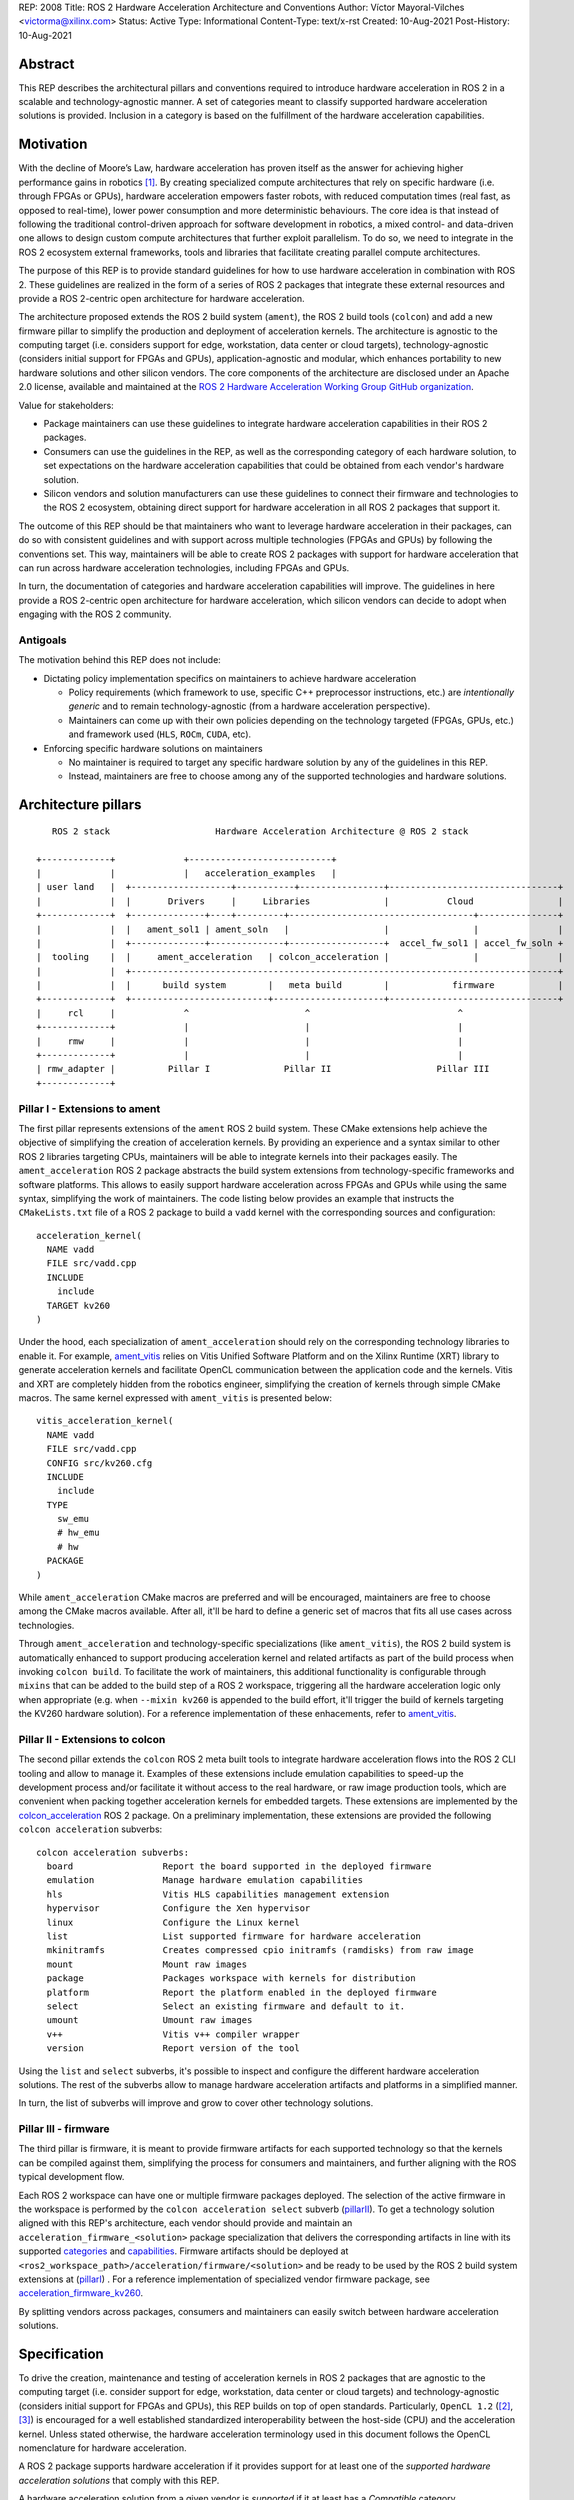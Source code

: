REP: 2008
Title: ROS 2 Hardware Acceleration Architecture and Conventions
Author: Víctor Mayoral-Vilches <victorma@xilinx.com>
Status: Active
Type: Informational
Content-Type: text/x-rst
Created: 10-Aug-2021
Post-History: 10-Aug-2021


Abstract
========

This REP describes the architectural pillars and conventions required to introduce hardware acceleration in ROS 2 in a scalable and technology-agnostic manner. A set of categories meant to classify supported hardware acceleration solutions is provided. Inclusion in a category is based on the fulfillment of the hardware acceleration capabilities.


Motivation
==========

With the decline of Moore’s Law, hardware acceleration has proven itself as the answer for achieving higher performance gains in robotics [1]_. By creating specialized compute architectures that rely on specific hardware (i.e. through FPGAs or GPUs), hardware acceleration empowers faster robots, with reduced computation times (real fast, as opposed to real-time), lower power consumption and more deterministic behaviours. The core idea is that instead of following the traditional control-driven approach for software development in robotics, a mixed control- and data-driven one allows to design custom compute architectures that further exploit parallelism. To do so, we need to integrate in the ROS 2 ecosystem external frameworks, tools and libraries that facilitate creating parallel compute architectures.

The purpose of this REP is to provide standard guidelines for how to use hardware acceleration in combination with ROS 2. These guidelines are realized in the form of a series of ROS 2 packages that integrate these external resources and provide a ROS 2-centric open architecture for hardware acceleration.

The architecture proposed extends the ROS 2 build system (``ament``), the ROS 2 build tools (``colcon``) and add a new firmware pillar to simplify the production and deployment of acceleration kernels. The architecture is agnostic to the computing target (i.e. considers support for edge, workstation, data center or cloud targets), technology-agnostic (considers initial support for FPGAs and GPUs), application-agnostic and modular, which enhances portability to new hardware solutions and other silicon vendors. The core components of the architecture are disclosed under an Apache 2.0 license, available and maintained at the `ROS 2 Hardware Acceleration Working Group GitHub organization <https://github.com/ros-acceleration/>`_. 

Value for stakeholders:

- Package maintainers can use these guidelines to integrate hardware acceleration capabilities in their ROS 2 packages.

- Consumers can use the guidelines in the REP, as well as the corresponding category of each hardware solution, to set expectations on the hardware acceleration capabilities that could be obtained from each vendor's hardware solution. 

- Silicon vendors and solution manufacturers can use these guidelines to connect their firmware and technologies to the ROS 2 ecosystem, obtaining direct support for hardware acceleration in all ROS 2 packages that support it.


The outcome of this REP should be that maintainers who want to leverage hardware acceleration in their packages, can do so with consistent guidelines and with support across multiple technologies (FPGAs and GPUs) by following the conventions set. This way, maintainers will be able to create ROS 2 packages with support for hardware acceleration that can run across hardware acceleration technologies, including FPGAs and GPUs.

In turn, the documentation of categories and hardware acceleration capabilities will improve.
The guidelines in here provide a ROS 2-centric open architecture for hardware acceleration, which silicon vendors can decide to adopt when engaging with the ROS 2 community.


Antigoals
^^^^^^^^^

The motivation behind this REP does not include:

* Dictating policy implementation specifics on maintainers to achieve hardware acceleration

  * Policy requirements (which framework to use, specific C++ preprocessor instructions, etc.) are *intentionally generic* and to remain technology-agnostic (from a hardware acceleration perspective).
  * Maintainers can come up with their own policies depending on the technology targeted (FPGAs, GPUs, etc.) and framework used (``HLS``, ``ROCm``, ``CUDA``, etc).
  

* Enforcing specific hardware solutions on maintainers

  * No maintainer is required to target any specific hardware solution by any of the guidelines in this REP.
  * Instead, maintainers are free to choose among any of the supported technologies and hardware solutions.


Architecture pillars
====================

:: 

       ROS 2 stack                    Hardware Acceleration Architecture @ ROS 2 stack

    +-------------+             +---------------------------+
    |             |             |   acceleration_examples   |
    | user land   |  +-------------------+-----------+----------------+--------------------------------+
    |             |  |       Drivers     |     Libraries              |           Cloud                |
    +-------------+  +--------------+----+---------+-----------------------------------+---------------+
    |             |  |   ament_sol1 | ament_soln   |                  |                |               |
    |             |  +--------------+--------------+------------------+  accel_fw_sol1 | accel_fw_soln +
    |  tooling    |  |     ament_acceleration   | colcon_acceleration |                |               |
    |             |  +---------------------------------------------------------------------------------+
    |             |  |      build system        |   meta build        |            firmware            |
    +-------------+  +--------------------------+---------------------+--------------------------------+
    |     rcl     |             ^                      ^                            ^
    +-------------+             |                      |                            |
    |     rmw     |             |                      |                            |
    +-------------+             |                      |                            |
    | rmw_adapter |          Pillar I              Pillar II                    Pillar III
    +-------------+
    


.. _pillarI:

Pillar I - Extensions to ament
^^^^^^^^^^^^^^^^^^^^^^^^^^^^^^
The first pillar represents extensions of the ``ament`` ROS 2 build system. These CMake extensions help achieve the objective of simplifying the creation of acceleration kernels. By providing an experience and a syntax similar to other ROS 2 libraries targeting CPUs, maintainers will be able to integrate kernels into their packages easily. The ``ament_acceleration`` ROS 2 package abstracts the build system extensions from technology-specific frameworks and software platforms. This allows to easily support hardware acceleration across FPGAs and GPUs while using the same syntax, simplifying the work of maintainers. The code listing below provides an example that instructs the ``CMakeLists.txt`` file of a ROS 2 package to build a ``vadd`` kernel with the corresponding sources and configuration:

::

    acceleration_kernel(
      NAME vadd
      FILE src/vadd.cpp
      INCLUDE
        include
      TARGET kv260
    )


Under the hood, each specialization of ``ament_acceleration`` should rely on the corresponding technology libraries to enable it. For example, `ament_vitis <https://github.com/ros-acceleration/ament_vitis/>`_ relies on Vitis Unified Software Platform and on the Xilinx Runtime (XRT) library to generate acceleration kernels and facilitate OpenCL communication between the application code and the kernels. Vitis and XRT are completely hidden from the robotics engineer, simplifying the creation of kernels through simple CMake macros. The same kernel expressed with ``ament_vitis`` is presented below: 


::

    vitis_acceleration_kernel(
      NAME vadd
      FILE src/vadd.cpp
      CONFIG src/kv260.cfg
      INCLUDE
        include
      TYPE
        sw_emu
        # hw_emu
        # hw
      PACKAGE
    )



While ``ament_acceleration`` CMake macros are preferred and will be encouraged, maintainers are free to choose among the CMake macros available. After all, it'll be hard to define a generic set of macros that fits all use cases across technologies.

Through ``ament_acceleration`` and technology-specific specializations (like ``ament_vitis``), the ROS 2 build system is automatically enhanced to support producing  acceleration kernel and related artifacts as part of the build process when invoking ``colcon build``. To facilitate the work of maintainers, this additional functionality is configurable through ``mixins`` that can be added to the build step of a ROS 2 workspace, triggering all the hardware acceleration logic only when appropriate (e.g. when ``--mixin kv260`` is appended to the build effort, it'll trigger the build of kernels targeting the KV260 hardware solution). For a reference implementation of these enhacements, refer to `ament_vitis <https://github.com/ros-acceleration/ament_vitis/>`_.


.. _pillarII:

Pillar II - Extensions to colcon
^^^^^^^^^^^^^^^^^^^^^^^^^^^^^^^^
The second pillar extends the ``colcon`` ROS 2 meta built tools to integrate hardware acceleration flows into the ROS 2 CLI tooling and allow to manage it. Examples of these extensions include emulation capabilities to speed-up the development process and/or facilitate it without access to the real hardware, or raw image production tools, which are convenient when packing together acceleration kernels for embedded targets. These extensions are implemented by the `colcon_acceleration <https://github.com/ros-acceleration/colcon_acceleration/>`_ ROS 2 package. On a preliminary implementation, these extensions are provided the following ``colcon acceleration`` subverbs:

::

    colcon acceleration subverbs:
      board                 Report the board supported in the deployed firmware
      emulation             Manage hardware emulation capabilities
      hls                   Vitis HLS capabilities management extension
      hypervisor            Configure the Xen hypervisor
      linux                 Configure the Linux kernel
      list                  List supported firmware for hardware acceleration
      mkinitramfs           Creates compressed cpio initramfs (ramdisks) from raw image
      mount                 Mount raw images
      package               Packages workspace with kernels for distribution
      platform              Report the platform enabled in the deployed firmware
      select                Select an existing firmware and default to it.
      umount                Umount raw images
      v++                   Vitis v++ compiler wrapper
      version               Report version of the tool


Using the ``list`` and ``select`` subverbs, it's possible to inspect and configure the different hardware acceleration solutions. The rest of the subverbs allow to manage hardware acceleration artifacts and platforms in a simplified manner.

In turn, the list of subverbs will improve and grow to cover other technology solutions.


.. _pillarIII:

Pillar III - firmware
^^^^^^^^^^^^^^^^^^^^^

The third pillar is firmware, it is meant to provide firmware artifacts for each supported technology so that the kernels can be compiled against them, simplifying the process for consumers and maintainers, and further aligning with the ROS typical development flow. 

Each ROS 2 workspace can have one or multiple firmware packages deployed. The selection of the active firmware in the workspace is performed by the ``colcon acceleration select`` subverb (pillarII_). To get a technology solution aligned with this REP's architecture, each vendor should provide and maintain an ``acceleration_firmware_<solution>`` package specialization that delivers the corresponding artifacts in line with its supported categories_ and capabilities_. Firmware artifacts should be deployed at ``<ros2_workspace_path>/acceleration/firmware/<solution>`` and be ready to be used by the ROS 2 build system extensions at (pillarI_) . For a reference implementation of specialized vendor firmware package, see `acceleration_firmware_kv260 <https://github.com/ros-acceleration/acceleration_firmware_kv260>`_. 

By splitting vendors across packages, consumers and maintainers can easily switch between hardware acceleration solutions.



.. _specification:

Specification
=============

To drive the creation, maintenance and testing of acceleration kernels in ROS 2 packages that are agnostic to the computing target (i.e. consider support for edge, workstation, data center or cloud targets) and technology-agnostic (considers initial support for FPGAs and GPUs), this REP builds on top of open standards. Particularly, ``OpenCL 1.2`` ([2]_, [3]_) is encouraged for a well established standardized interoperability between the host-side (CPU) and the acceleration kernel. Unless stated otherwise, the hardware acceleration terminology used in this document follows the OpenCL nomenclature for hardware acceleration.

A ROS 2 package supports hardware acceleration if it provides support for at least one of the *supported hardware acceleration solutions* that comply with this REP.

A hardware acceleration solution from a given vendor is *supported* if it at least has a `Compatible` category.


.. _Kernel Levels:

Kernel levels in ROS 2
^^^^^^^^^^^^^^^^^^^^^^^
To favour modularity, organize kernels and allow robotics architects to select only those accelerators needed to meet the requirements of their application, acceleration kernels in ROS 2 will be classified in 3 levels according to the ROS layer/underlayer they impact:

.. _Level I kernels:

- *Level 1* - **ROS 2 applications and libraries**: This group corresponds with acceleration kernels that speed-up OSI L7 applications or libraries on top of ROS 2. Any computation on top of ROS 2 is a good a candidate for this category. Examples include selected components in the navigation, manipulation, perception or control stacks.

.. _Level II kernels:

- *Level 2* - **ROS 2 core packages**: This includes kernels that accelerate or offload OSI L7 ROS 2 core components and tools to a dedicated acceleration solution (e.g. an FPGA). Namely, we consider ``rclcpp``, ``rcl``, ``rmw``, and the corresponding ``rmw_adapters`` for each supported communication middleware. Examples includes ROS 2 executors for more deterministic behaviours [4]_, or complete hardware offloaded ROS 2 Nodes [5]_.

.. _Level III kernels:

- *Level 3* - **ROS 2 underlayers**: Groups together all accelerators below the ROS 2 core layers belonging to OSI L2-L7, including the communication middleware (e.g. DDS). Examples of such accelerators include a complete or partial DDS implementation, an offloaded networking stack or a data link layer for real-time deterministic, low latency and high throughput interactions.

Hardware acceleration solutions complying with this REP should aspire to support multiple kernel levels in ROS 2 to maximize consumer experience.

.. _benchmarking:

Benchmarking
^^^^^^^^^^^^
Benchmarking is the act of running a computer program to assess its relative performance. In the context of hardware acceleration, it's fundamental to assess the relative performance of an acceleration kernel versus its CPU scalar computing baseline. Similarly, benchmarking helps comparing acceleration kernels across hardware acceleration technology solution (e.g. FPGA_A vs FPGA_B or FPGA_A vs GPU_A, etc.) and across kernel implementations (within the same hardware acceleration technology solution).

There're different types of benchmarking approaches. The following diagram depicts the most popular inspired by [6]_:

::

             Probe      Probe
             +            +
             |            |
    +--------|------------|-------+     +-----------------------------+
    |        |            |       |     |                             |
    |     +--|------------|-+     |     |                             |
    |     |  v            v |     |     |        - latency   <--------------+ Probe
    |     |                 |     |     |        - throughput<--------------+ Probe
    |     |     Function    |     |     |        - memory    <--------------+ Probe
    |     |                 |     |     |        - CPU       <--------------+ Probe
    |     +-----------------+     |     |                             |
    |      System under test      |     |       System under test     |
    +-----------------------------+     +-----------------------------+


              Functional                            Non-functional


    +-------------+                     +----------------------------+
    | Test App.   |                     |  +-----------------------+ |
    |  + +  +  +  |                     |  |    Application        | |
    +--|-|--|--|--+---------------+     |  |                   <------------+ Probe
    |  | |  |  |                  |     |  +-----------------------+ |
    |  v v  v  v                  |     |                            |
    |     Probes                  |     |                      <------------+ Probe
    |                             |     |                            |
    |       System under test     |     |   System under test        |
    |                             |     |                      <------------+ Probe
    |                             |     |                            |
    |                             |     |                            |
    +-----------------------------+     +----------------------------+


             Black-Box                            Grey-box


In addition, the following aspects should be considered when benchmarking acceleration kernels in ROS 2:

- `embedded`: Benchmarks should run in embedded *easily*
- `ROS 2-native`: Benchmarks should consider the particularities of ROS 2 and its computational graph. If necessary, they should instrument the communications middleware and its underlying layers.
- `intra-process, inter-process and intra-network`: Measures conducted should consider communication within a process in the same SoC, between processes in an SoC and between different SoCs connected in the same network (intra-network). *Inter-network measures are beyond the scope of this REP*.
- `compute substrate-agnostic`: benchmarks should be able to run on different hardware acceleration technology solutions. For that purpose, a CPU-centric framework (as opposed to an acceleration technology-specific framework) for benchmarking and/or tracing is the ideal choice.
- `automated`: benchmarks and related source code should be designed with automation in mind. Once ready, creating a benchmark and producing results should be (ideally) a fully automated process.
- `hardware farm mindset`: benchmarks will be conducted on hardware embedded platforms sitting in a farm-like environment (redundancy of tests, multiple SoCs/boards) with the intent of validating and comparing different technologies.

Accounting for all of this, in this REP, we adopt a grey-box and non-functional benchmarking approach for hardware acceleration that allows to evaluate the relative performance of accelerated ROS 2 individual nodes and complete computational graphs. To realize it in a technology agnostic-manner, we select the Linux Tracing Toolkit next generation (`LTTng <https://lttng.org/>`_) which will be used for tracing and benchmarking. 

Differences between tracing and benchmarking
~~~~~~~~~~~~~~~~~~~~~~~~~~~~~~~~~~~~~~~~~~~~

Tracing and benchmarking can be defined as follows:

- `tracing`: a technique used to understand what goes on in a running software system.
- `benchmarking`: a method of comparing the performance of various systems by running a common test.

From these definitions, inherently one can determine that both benchmarking and tracing are connected in the sense that the test/benchmark will use a series of measurements for comparison. These measurements will come from tracing probes. In other words, tracing will collect data that will then be fed into a benchmark program for comparison.


.. _acceleration examples:

Acceleration examples
^^^^^^^^^^^^^^^^^^^^^

For the sake of illustrating maintainers and consumers how to build their own acceleration kernels and guarantee interoperability across technologies, a ROS 2 meta-package named `acceleration_examples <https://github.com/ros-acceleration/acceleration_examples>`_ will be maintained and made available. This meta-package will contain various packages with simple common acceleration examples. Each one of these examples should support all hardware acceleration solutions complying with this REP.

In turn, a CI system will be set to build periodically and for every commit the meta-package.

.. _capabilities:

Capabilities
^^^^^^^^^^^^

The following list describes the hardware acceleration capabilities that hardware acceleration vendors must consider when connecting their firmware and technology solutions to the ROS 2 ecosystem.

.. _Kernel Levels Capabilities:

1. **Kernel Levels:**

   .. _1.i:

   i. Must provide at least one package producing `Level I kernels`_ 

   .. _1.ii:

   ii. Must provide at least one package producing `Level II kernels`_ 

   .. _1.iii:

   iii. Must provide at least one package producing `Level III kernels`_ 


.. _Build System Enhancements:

2. **Build System Enhancements:**

   .. _2.i:

   i. Must have an ``ament_<technology>`` (e.g. ``ament_vitis``) package that integrates technology-specific frameworks and software platforms into the ROS 2 build system through a series of CMake macros that maintainers can use to generate acceleration kernels from their `CMakeLists.txt` files.

   .. _2.ii:

   ii. Must extend the generic ``ament_acceleration`` CMake macros to support the corresponding technology-specific frameworks and software platforms with appropriate defaults.


.. _Build Tools Enhancements:

3. **Build Tools Enhancements:**

  .. _3.i:

  i. Must provide tools for hardware emulation (e.g. via QEMU) that emulate the hardware acceleration solution

  .. _3.ii:

  ii. Must provide tools for hardware emulation (e.g. via QEMU) that simulate the hardware acceleration solution (to speed-up development and facilitate debugging)

  .. _3.iii:

  iii. Must provide tools for managing (mount, umount, deploy, etc.) raw disk images or any other binary format necessary by the acceleration technology solution.

  .. _3.iv:

  iv. (*only applicable to edge/embedded computing targets*) Must provide tools for deploying custom Linux kernels, with at least two default options: a vanilla kernel and a fully preemptible one (`PREEMPT_RT` patches).

    .. _3.iv.a:

    a. *Must provide modern Linux kernels (5.4.0+)*

    .. _3.iv.b:

    b. *Must provide modern Linux LTS kernels (5.10.0)*


  .. _3.v:

  v. (*only applicable to edge/embedded computing targets*) Must provide tools for deploying a hypervisor (e.g. Xen) for mixed critical applications in the resulting raw images.

    .. _3.v.a:

    a. *Must provide tools for enabling the deployment of hypervisor Virtual Machines (VMs) without a control domain (e.g. dom0less VMs in Xen)*

    .. _3.v.b:

    b. *Must provide tools for enabling the deployment of guest VMs (e.g. domUs in Xen) in a secondary non-volatile storage system (e.g. a raw image partition).*

    .. _3.v.c:

    c. *Must provide tools for enabling the deployment of the control domain VM (e.g. dom0 in Xen) in a secondary non-volatile storage system (e.g. a raw image partition).*

    .. _3.v.d:

    d. *Must provide tools for enabling the deployment VMs without a control domain (e.g. dom0less VMs in Xen) in a secondary non-volatile storage system (e.g. a raw image partition).*

  .. _3.vi:

  vi. (*only applicable to edge/embedded computing targets*) Must provide tools for network booting.

    .. _3.vi.a:

    a. *Must provide tools for network booting the kernel, device tree blob and boot script artifacts (by chainloading or similar)*

    .. _3.vi.b:

    b. *Must provide tools for network booting the root file system*

    .. _3.vi.c:

    c. *Must provide tools for network booting multiple embedded solutions (i.e. creating a proper folder structure to maintain boot artifacts)*

    .. _3.vi.d:

    d. *Must provide tools for network booting securely exchanging secure SSH keys to each one of embedded solutions*

    .. _3.vi.e:

    e. *Must provide tools for flashing into secondary storage all the network boot artifacts (kernel, device tree, boot scripts, rootfs, etc.). This should leave the embedded solution fully functional and aligned with the corresponding artifacts just flashed.*

  
.. _benchmarking_capability:

4. **Benchmarking:**

    .. _4.i:

    i. Must provide tools to assess the relative performance of an acceleration kernel in an isolated manner
    
    .. _4.ii:

    ii. Must provide tools to assess the relative performance of an acceleration kernel alongside a ROS 2 computational graph by following benchmarking_


.. _Documentation:

5. **Documentation:**

   .. _5.i:

   i. Must have in-code documentation for each subverb "feature" (e.g. for ``list``: List supported firmware for hardware acceleration)



.. _Testing and CI:

6. **Testing and CI:**

   .. _6.i:

   i. Must run (and pass, often) CI tests for `acceleration examples`_.



.. _categories:

Categories
^^^^^^^^^^

There are 4 hardware acceleration categories below which will classify hardware acceleration solutions and technologies, each roughly summarized as:

* Category **Official**:

  * Highest level of support, backed by a vendor
  * Hardware acceleration solution compliant with this REP and fully integrated in  the ROS 2 ecosystem. 
  * Developer tools available to facilitate the development process.
  * All `acceleration examples`_ should run on the hardware acceleration solution.
  * Acceleration kernels available for multiple `Kernel Levels`_, with at least `Level I kernels`_.

* Category **Community**:

  * Community-level support
  * Hardware acceleration solution compliant with only a subset of this REP.
  * A subset of the developer tools available.
  * Acceleration kernels available for at least `Level I kernels`_.

* Category **Compatible**:

  * Interoperability demonstrated.
  * Hardware acceleration solution compliant with a lesser subset of this REP.
  * Some developer tools available.
  * Acceleration kernels available for at least `Level I kernels`_.

* Category **Non-compatible**:

  * Default category

While each category will have different capabilities, it's always possible to overachieve in certain capabilities, even if other capabilities prevent a package from moving up to the next category level.


Category Comparison Chart
^^^^^^^^^^^^^^^^^^^^^^^^^

The chart below compares Quality Levels 1 through 5 relative to the 'Level 1' requirements' numbering scheme above.

✓ = required

● = recommended

○ = optional

.. list-table:: Categories
    :widths: 7 7 7 7 7
    :header-rows: 1
    :stub-columns: 1
    :align: left


    * -
      - Official
      - Community
      - Compatible
      - Non-compatible
    * - Kernel Levels
      - 
      - 
      - 
      - 
    * - `1.i`_
      - ✓
      - ✓
      - ✓
      - 
    * - 1.ii_
      - ●
      - ●
      - ○
      -
    * - 1.iii_
      - ●
      - ○
      - ○
      -
    * - Build System
      - 
      - 
      - 
      -     
    * - 2.i_
      - ✓
      - ✓
      - ✓
      - 
    * - 2.ii_
      - ●
      - ●
      - ○
      -
    * - Build Tools
      - 
      - 
      - 
      -     
    * - 3.i_
      - ●
      - ●
      - ○
      -
    * - 3.ii_
      - ●
      - ●
      - ○
      -
    * - 3.iii_
      - ✓
      - ✓
      - ●
      - 
    * - 3.iv_
      - ✓
      - ✓
      - ○
      -
    * - 3.iv.a_
      - ✓
      - ●
      - ○
      -
    * - 3.iv.b_
      - ●
      - ●
      - ○
      -
    * - 3.v_
      - ✓
      - ●
      - ○
      -
    * - 3.v.a_
      - ✓
      - ●
      - ○
      -
    * - 3.v.b_
      - ✓
      - ●
      - ○
      -
    * - 3.v.c_
      - ✓
      - ●
      - ○
      -
    * - 3.v.d_
      - ✓
      - ●
      - ○
      -
    * - 3.vi_
      - ●
      - ●
      - ○
      -
    * - 3.vi.a_
      - ●
      - ●
      - ○
      -
    * - 3.vi.b_
      - ●
      - ●
      - ○
      -
    * - 3.vi.c_
      - ●
      - ●
      - ○
      -
    * - 3.vi.d_
      - ●
      - ●
      - ○
      -
    * - 3.vi.e_
      - ●
      - ●
      - ○
      -
    * - Benchmarking
      - 
      - 
      - 
      -     
    * - 4.i_
      - ●
      - ●
      - ○
      -
    * - 4.ii_
      - ●
      - ●
      - ○
      -
    * - Documentation
      - 
      - 
      - 
      -     
    * - 5.i_
      - ✓
      - ✓
      - ●
      - 
    * - Testing and CI
      - 
      - 
      - 
      -     
    * - 6.i_
      - ✓
      - ●
      - ○
      - 



Reference Implementation and recommendations
============================================

Reference implementations complying with this REP and extending the ROS 2 build system and tools for hardware acceleration are available at the `Hardware Accelerationg WG GitHub organization <https://github.com/ros-acceleration>`_. This includes also the abstraction layer ``ament_acceleration`` and firmware from vendor specializalizations like `ament_vitis <https://github.com/ros-acceleration/ament_vitis/>`_.

For additional implementations and recommendations, check out the `Hardware Accelerationg WG GitHub organization <https://github.com/ros-acceleration>`_.



.. _labels for maintainers:

Labels for maintainers
^^^^^^^^^^^^^^^^^^^^^^
Maintainers are encouraged to mark their packages including hardware acceleration with a label that indicates so, for each one of the hardware acceleration technology solutions they support. This REP proposes that such indication takes the following shape:

.. image:: https://img.shields.io/badge/hardware_acceleration-KV260-ec1c24.svg

which can be created with:

::

    https://img.shields.io/badge/hardware_acceleration-<technology-solution>-ec1c24.svg

    e.g. to deliver the result above 
        https://img.shields.io/badge/hardware_acceleration-KV260-ec1c24.svg 


Template for Maintainers
^^^^^^^^^^^^^^^^^^^^^^^^
Besides indicating the acceleration solutions supported by a given package through `labels for maintainers`_, maintainers are encouraged to also add additional information of the acceleration kernels the package to provide consumers with a quick intuition of the added value of using hardware acceleration. 

The following **Markdown** table provides an example of such additional information for the `accelerated_vadd_publisher <https://github.com/ros-acceleration/acceleration_examples/tree/main/accelerated_vadd_publisher>`_ that ships within `acceleration examples`_.


::
  
  ### Hardware acceleration

  | Kernel     | Description |   Acceleration factor | Technology | CPU baseline | Acceleration measurement |
  |------------|-------------|-----------------------|------------|--------------|--------------------------|
  | [`vadd`](https://github.com/ros-acceleration/acceleration_examples/blob/main/accelerated_vadd_publisher/src/vadd.cpp)  |  An offloaded version of the trivial [vadd_publisher](https://github.com/ros-acceleration/acceleration_examples/tree/main/vadd_publisher) ROS 2 publisher which adds two inputs to a vector in a loop and publishes them at 10 Hz. Vector add operations are offloaded into to the FPGA. The offloading operation into the FPGA allows the publisher to go from 2 Hz to 6 Hz but still misses its target (10 Hz)  |      3    |  KV260 |  2 Hz (measured with `ros2 topic hz` | 6 Hz `ros2 topic hz` |


In case it's a meta-package, and there're several packages with one or multipole kernels, the following format can be used instead:

::

  ### Hardware acceleration

  | Package | Kernel     | Description |   Acceleration factor | Technology | CPU baseline | Acceleration measurement |
  |---------|------------|-------------|-----------------------|------------|--------------|--------------------------|
  | [accelerated_vadd_publisher](https://github.com/ros-acceleration/acceleration_examples/tree/main/accelerated_vadd_publisher) | [`vadd`](https://github.com/ros-acceleration/acceleration_examples/blob/main/accelerated_vadd_publisher/src/vadd.cpp)  |  An offloaded version of the trivial [vadd_publisher](https://github.com/ros-acceleration/acceleration_examples/tree/main/vadd_publisher) ROS 2 publisher which adds two inputs to a vector in a loop and publishes them at 10 Hz. Vector add operations are offloaded into to the FPGA. The offloading operation into the FPGA allows the publisher to go from 2 Hz to 6 Hz but still misses its target (10 Hz)  |      3    |  KV260 |  2 Hz (measured with `ros2 topic hz` | 6 Hz `ros2 topic hz` |
  | [faster_vadd_publisher](https://github.com/ros-acceleration/acceleration_examples/tree/main/faster_vadd_publisher) | [`vadd`](https://github.com/ros-acceleration/acceleration_examples/blob/main/faster_vadd_publisher/src/vadd.cpp)  |  An accelerated version of the trivial [vadd_publisher](https://github.com/ros-acceleration/acceleration_examples/tree/main/vadd_publisher) ROS 2 publisher which adds two inputs to a vector in a loop and publishes them at 10 Hz. Vector add operations are offloaded into to the FPGA. The acceleration and optimizations of the dataflow allows the publisher to go from 2 Hz to 10 Hz, meeting its target |      5    |  KV260 |  2 Hz (measured with `ros2 topic hz` | 10 Hz `ros2 topic hz` |


This REP encourages maintainers to report the impact of hardware acceleration. Each maintainer is free to customize the reporting template.

Template for Vendors
^^^^^^^^^^^^^^^^^^^^
Silicon vendors and solution manufacturers can help set the expectations of the level of support their hardware acceleration technology provides in alignment with this REP by providing a template in the README.md files of their ``firmware`` and/or ``ament`` extensions. Doing so will facilitate the process for consumers and maintainers.

The following template provides an example in **Markdown** syntax:

::

  | Capability | Status | 
  |------------|--------|
  | **`1.` Kernel Levels** | |
  | [`1.i` level I kernels](https://ros.org/reps/rep-2008.html#i) | ✓ |
  | [`1.ii` level II kernels](https://ros.org/reps/rep-2008.html#ii) | :warning: (see [this](https://github.com/Lien182/ReconROS)) |
  | [`1.iii` level III kernels](https://ros.org/reps/rep-2008.html#iii) |  |
  | **`2.` Build System** | |
  | [`2.i` ament extensions](https://ros.org/reps/rep-2008.html#id13) | ✓ |
  | [`2.ii` `ament_acceleration` support](https://ros.org/reps/rep-2008.html#id14) | |
  | **`3`. Build Tools** | |
  | [`3.i` hardware emulation (`hw_emu`) ](https://ros.org/reps/rep-2008.html#id15) |  |
  | [`3.ii` hardware emulation (`sw_emu`)](https://ros.org/reps/rep-2008.html#id16) | ✓ |
  | [`3.iii` image tooling](https://ros.org/reps/rep-2008.html#id17) | ✓ |
  | [`3.iv` Linux kernel ](https://ros.org/reps/rep-2008.html#iv) | ✓ |
  | [`3.iv.a` modern Linux kernel](https://ros.org/reps/rep-2008.html#iv-a) | ✓ |
  | [`3.iv.b` LTS Linux kernel](https://ros.org/reps/rep-2008.html#iv-b) | |
  | [`3.v` hypervisor ](https://ros.org/reps/rep-2008.html#v) | ✓ |
  | [`3.v.a` no control domain VMs](https://ros.org/reps/rep-2008.html#v-a) | ✓ |
  | [`3.v.b` guest VMs in disk](https://ros.org/reps/rep-2008.html#v-b) | ✓ |
  | [`3.v.c` control domain in disk](https://ros.org/reps/rep-2008.html#v-c) | ✓  |
  | [`3.v.d` no control domain VMs in disk](https://ros.org/reps/rep-2008.html#v-d) | |
  | [`3.vi` network booting ](https://ros.org/reps/rep-2008.html#vi) | |
  | [`3.vi.a` boot artifacts ](https://ros.org/reps/rep-2008.html#vi-a) | |
  | [`3.vi.b` rootfs ](https://ros.org/reps/rep-2008.html#vi-b) | |
  | [`3.vi.c` multi-network boot](https://ros.org/reps/rep-2008.html#vi-c) | |
  | [`3.vi.d` secure network booting](https://ros.org/reps/rep-2008.html#vi-d) | |
  | [`3.vi.e` save in disk network boot](https://ros.org/reps/rep-2008.html#vi-e) | |
  | **`4.` Benchmarking** | |
  | [`4.i` kernel benchmarking](https://ros.org/reps/rep-2008.html#id18) | ✓ |
  | [`4.ii` ROS 2 acceleration benchmarking](https://ros.org/reps/rep-2008.html#id19) | |
  | **`5.` Documentation** | |
  | [`5.i` in-code documentation](https://ros.org/reps/rep-2008.html#id20) | ✓ |
  | **`6.` Testing and CI** | |
  | [`6.i` `acceleration_examples` ](https://ros.org/reps/rep-2008.html#id21) | ✓ |





References and Footnotes
========================

.. [1] Z. Wan, B. Yu, T. Y. Li, J. Tang, Y. Zhu, Y. Wang, A. Raychowdhury, and S. Liu, “A survey of fpga-based robotic computing,” IEEE Circuits and Systems Magazine, vol. 21, no. 2, pp. 48–74, 2021.


.. [2] OpenCL 1.2 API and C Language Specification (November 14, 2012). 
   https://www.khronos.org/registry/OpenCL/specs/opencl-1.2.pdf


.. [3] OpenCL 1.2 Reference Pages.
   https://www.khronos.org/registry/OpenCL/sdk/1.2/docs/man/xhtml/


.. [4] Y. Yang and T. Azumi, “Exploring real-time executor on ros 2,” in 2020 IEEE International Conference on Embedded Software and Systems (ICESS). IEEE, 2020, pp. 1–8.


.. [5] C. Lienen and M. Platzner, “Design of distributed reconfigurable robotics systems with reconros,” 2021.
   https://arxiv.org/pdf/2107.07208.pdf


.. [6] A. Pemmaiah​, D. Pangercic, D. Aggarwal, K. Neumann, K. Marcey, "Performance Testing in ROS 2". 
   https://drive.google.com/file/d/15nX80RK6aS8abZvQAOnMNUEgh7px9V5S/view



Copyright
=========

This document is placed in the public domain or under the CC0-1.0-Universal license, whichever is more permissive.
